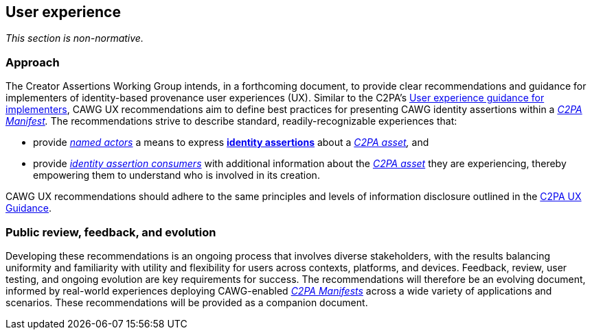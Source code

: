 == User experience

_This section is non-normative._

=== Approach

The Creator Assertions Working Group intends, in a forthcoming document, to provide clear recommendations and guidance for implementers of identity-based provenance user experiences (UX).
Similar to the C2PA’s link:https://c2pa.org/specifications/specifications/2.0/ux/UX_Recommendations.html[User experience guidance for implementers], CAWG UX recommendations aim to define best practices for presenting CAWG identity assertions within a _<<_c2pa_manifest,C2PA Manifest>>._
The recommendations strive to describe standard, readily-recognizable experiences that:

* provide _<<named_actors,named actors>>_ a means to express *<<_identity_assertion,identity assertions>>* about a _<<_c2pa_asset,C2PA asset>>,_ and
* provide _<<_identity_assertion_consumer,identity assertion consumers>>_ with additional information about the _<<_c2pa_asset,C2PA asset>>_ they are experiencing, thereby empowering them to understand who is involved in its creation.

CAWG UX recommendations should adhere to the same principles and levels of information disclosure outlined in the link:https://c2pa.org/specifications/specifications/2.0/ux/UX_Recommendations.html[C2PA UX Guidance].

=== Public review, feedback, and evolution

Developing these recommendations is an ongoing process that involves diverse stakeholders, with the results balancing uniformity and familiarity with utility and flexibility for users across contexts, platforms, and devices.
Feedback, review, user testing, and ongoing evolution are key requirements for success.
The recommendations will therefore be an evolving document, informed by real-world experiences deploying CAWG-enabled _<<_c2pa_manifest,C2PA Manifests>>_ across a wide variety of applications and scenarios.
These recommendations will be provided as a companion document.

